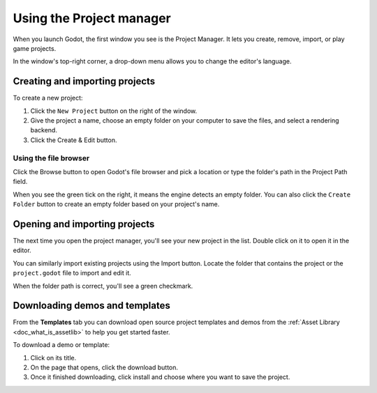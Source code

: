 .. _doc_project_manager:

Using the Project manager
=========================

When you launch Godot, the first window you see is the Project Manager. It lets
you create, remove, import, or play game projects.

.. image:: img/editor_ui_intro_project_manager_01.png

In the window's top-right corner, a drop-down menu allows you to change the
editor's language.

.. image:: img/editor_ui_intro_project_manager_02.png

Creating and importing projects
-------------------------------

To create a new project:

1. Click the ``New Project`` button on the right of the window.
2. Give the project a name, choose an empty folder on your computer to save the
   files, and select a rendering backend.
3. Click the Create & Edit button.

.. image:: img/editor_ui_intro_project_manager_04.png

.. seealso:: For more information about rendering backends, see
             :ref:`doc_gles2_gles3_differences`.

Using the file browser
~~~~~~~~~~~~~~~~~~~~~~

Click the Browse button to open Godot's file browser and pick a location or type
the folder's path in the Project Path field.

.. image:: img/editor_ui_intro_project_manager_05.png

When you see the green tick on the right, it means the engine detects an empty
folder. You can also click the ``Create Folder`` button to create an empty
folder based on your project's name.

Opening and importing projects
------------------------------

The next time you open the project manager, you'll see your new project in the
list. Double click on it to open it in the editor.

.. image:: img/editor_ui_intro_project_manager_06.png

You can similarly import existing projects using the Import button. Locate the
folder that contains the project or the ``project.godot`` file to import and
edit it.

.. image:: img/editor_ui_intro_project_manager_08.png

When the folder path is correct, you'll see a green checkmark.

.. image:: img/editor_ui_intro_project_manager_09.png

Downloading demos and templates
-------------------------------

From the **Templates** tab you can download open source project templates and
demos from the :ref:`Asset Library <doc_what_is_assetlib>` to help you get
started faster.

To download a demo or template:

1. Click on its title.
2. On the page that opens, click the download button.
3. Once it finished downloading, click install and choose where you want to save
   the project.

.. image:: img/editor_ui_intro_project_manager_03.png
